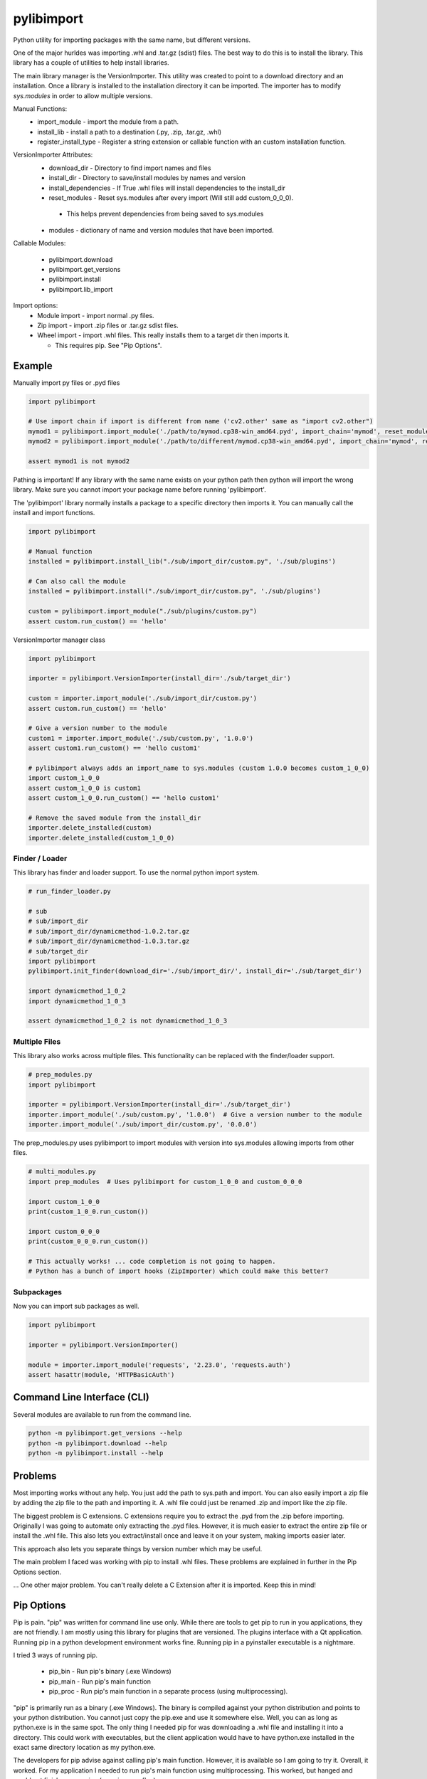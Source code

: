 ===========
pylibimport
===========
Python utility for importing packages with the same name, but different versions.

One of the major hurldes was importing .whl and .tar.gz (sdist) files. The best way to do this is to install the
library. This library has a couple of utilities to help install libraries.

The main library manager is the VersionImporter. This utility was created to point to a download directory and an
installation. Once a library is installed to the installation directory it can be imported. The importer has to modify
`sys.modules` in order to allow multiple versions.

Manual Functions:
  * import_module - import the module from a path.
  * install_lib - install a path to a destination (.py, .zip, .tar.gz, .whl)
  * register_install_type - Register a string extension or callable function with an custom installation function.


VersionImporter Attributes:
  * download_dir - Directory to find import names and files
  * install_dir - Directory to save/install modules by names and version
  * install_dependencies - If True .whl files will install dependencies to the install_dir
  * reset_modules - Reset sys.modules after every import (Will still add custom_0_0_0).

   * This helps prevent dependencies from being saved to sys.modules

  * modules - dictionary of name and version modules that have been imported.


Callable Modules:

  * pylibimport.download
  * pylibimport.get_versions
  * pylibimport.install
  * pylibimport.lib_import


Import options:
  * Module import - import normal .py files.
  * Zip import - import .zip files or .tar.gz sdist files.
  * Wheel import - import .whl files. This really installs them to a target dir then imports it.

    * This requires pip. See "Pip Options".


Example
=======

Manually import py files or .pyd files

.. code-block:: python

    import pylibimport

    # Use import chain if import is different from name ('cv2.other' same as "import cv2.other")
    mymod1 = pylibimport.import_module('./path/to/mymod.cp38-win_amd64.pyd', import_chain='mymod', reset_modules=True)
    mymod2 = pylibimport.import_module('./path/to/different/mymod.cp38-win_amd64.pyd', import_chain='mymod', reset_modules=True)

    assert mymod1 is not mymod2


Pathing is important! If any library with the same name exists on your python path then python will import the wrong
library. Make sure you cannot import your package name before running 'pylibimport'.


The 'pylibimport' library normally installs a package to a specific directory then imports it.
You can manually call the install and import functions.

.. code-block:: python

    import pylibimport

    # Manual function
    installed = pylibimport.install_lib("./sub/import_dir/custom.py", './sub/plugins')

    # Can also call the module
    installed = pylibimport.install("./sub/import_dir/custom.py", './sub/plugins')

    custom = pylibimport.import_module("./sub/plugins/custom.py")
    assert custom.run_custom() == 'hello'


VersionImporter manager class

.. code-block:: python

    import pylibimport

    importer = pylibimport.VersionImporter(install_dir='./sub/target_dir')

    custom = importer.import_module('./sub/import_dir/custom.py')
    assert custom.run_custom() == 'hello'

    # Give a version number to the module
    custom1 = importer.import_module('./sub/custom.py', '1.0.0')
    assert custom1.run_custom() == 'hello custom1'

    # pylibimport always adds an import_name to sys.modules (custom 1.0.0 becomes custom_1_0_0)
    import custom_1_0_0
    assert custom_1_0_0 is custom1
    assert custom_1_0_0.run_custom() == 'hello custom1'

    # Remove the saved module from the install_dir
    importer.delete_installed(custom)
    importer.delete_installed(custom_1_0_0)

Finder / Loader
~~~~~~~~~~~~~~~

This library has finder and loader support. To use the normal python import system.

.. code-block:: python

    # run_finder_loader.py

    # sub
    # sub/import_dir
    # sub/import_dir/dynamicmethod-1.0.2.tar.gz
    # sub/import_dir/dynamicmethod-1.0.3.tar.gz
    # sub/target_dir
    import pylibimport
    pylibimport.init_finder(download_dir='./sub/import_dir/', install_dir='./sub/target_dir')

    import dynamicmethod_1_0_2
    import dynamicmethod_1_0_3

    assert dynamicmethod_1_0_2 is not dynamicmethod_1_0_3


Multiple Files
~~~~~~~~~~~~~~

This library also works across multiple files. This functionality can be replaced with the finder/loader support.

.. code-block:: python

    # prep_modules.py
    import pylibimport

    importer = pylibimport.VersionImporter(install_dir='./sub/target_dir')
    importer.import_module('./sub/custom.py', '1.0.0')  # Give a version number to the module
    importer.import_module('./sub/import_dir/custom.py', '0.0.0')


The prep_modules.py uses pylibimport to import modules with version into sys.modules
allowing imports from other files.

.. code-block:: python

    # multi_modules.py
    import prep_modules  # Uses pylibimport for custom_1_0_0 and custom_0_0_0

    import custom_1_0_0
    print(custom_1_0_0.run_custom())

    import custom_0_0_0
    print(custom_0_0_0.run_custom())

    # This actually works! ... code completion is not going to happen.
    # Python has a bunch of import hooks (ZipImporter) which could make this better?


Subpackages
~~~~~~~~~~~

Now you can import sub packages as well.

.. code-block:: python

    import pylibimport

    importer = pylibimport.VersionImporter()

    module = importer.import_module('requests', '2.23.0', 'requests.auth')
    assert hasattr(module, 'HTTPBasicAuth')


Command Line Interface (CLI)
============================

Several modules are available to run from the command line.

.. code-block:: sh

    python -m pylibimport.get_versions --help
    python -m pylibimport.download --help
    python -m pylibimport.install --help


Problems
========

Most importing works without any help. You just add the path to sys.path and import.
You can also easily import a zip file by adding the zip file to the path and importing it.
A .whl file could just be renamed .zip and import like the zip file.

The biggest problem is C extensions. C extensions require you to extract the .pyd from the .zip before importing.
Originally I was going to automate only extracting the .pyd files. However, it is much easier to extract the
entire zip file or install the .whl file. This also lets you extract/install once and leave it on your system,
making imports easier later.

This approach also lets you separate things by version number which may be useful.

The main problem I faced was working with pip to install .whl files. These problems are explained in further in the
Pip Options section.

... One other major problem. You can't really delete a C Extension after it is imported. Keep this in mind!


Pip Options
===========

Pip is pain. "pip" was written for command line use only. While there are tools to get pip to run in you applications,
they are not friendly. I am mostly using this library for plugins that are versioned. The plugins interface with a Qt
application. Running pip in a python development environment works fine. Running pip in a pyinstaller executable is a
nightmare.

I tried 3 ways of running pip.

  * pip_bin - Run pip's binary (.exe Windows)
  * pip_main - Run pip's main function
  * pip_proc - Run pip's main function in a separate process (using multiprocessing).

"pip" is primarily run as a binary (.exe Windows). The binary is compiled against your python distribution and
points to your python distribution. You cannot just copy the pip.exe and use it somewhere else. Well, you can as long
as python.exe is in the same spot. The only thing I needed pip for was downloading a .whl file and installing it into
a directory. This could work with executables, but the client application would have to have python.exe installed in
the exact same directory location as my python.exe.

The developers for pip advise against calling pip's main function. However, it is available so I am going to try it.
Overall, it worked. For my application I needed to run pip's main function using multiprocessing. This worked, but
hanged and would not finish on occasion (see pip_proc_flag).

The other major thing I tried to do was installing source files with pip (directory with setup.py).
Of course I was using C extensions to speed up my application. Turns out when pip is compiling and installing
C Extensions it calls subprocess. Subprocess does not work in a pyinstaller executable. I tried hacking this to
replace all of pip's subprocess calls to multiprocessing and well it sort of worked. In the end I abandoned
installing from source. Just compile the .whl file yourself and have your application install the .whl file.


pip_main
~~~~~~~~
The pip_main option simply uses the main function found in pip. This is the default for this library.
Sometimes pip's main function will open a separate process which may cause problems with executables. I believe pip
opens a separate process when it is trying to install a directory with a setup.py file instead of a whl file.

.. code-block:: python

    import pylibimport

    pylibimport.VersionImporter.pip = pylibimport.pip_main


pip_proc
~~~~~~~~
The pip_proc option uses LightProcess to create a separate process and run pip_main.

.. code-block:: python

    import pylibimport

    pylibimport.VersionImporter.pip = pylibimport.pip_proc


pip_bin
~~~~~~~
I originally found running the binary is the most reliable way for installing packages. Unfortunately, when making an
executable this appears to work on your machine because the pip.exe path matches. On other machines this probably will
not work.

.. code-block:: python

    import pylibimport

    pylibimport.VersionImporter.pip = pylibimport.pip_bin


This can be extended to run the subprocess in shell mode.

.. code-block:: python

    import pylibimport

    def pip_shell(*args, **kwargs):
        return pylibimport.pip_bin(*args, shell=True, **kwargs)

    pylibimport.VersionImporter.pip = pip_shell




Numpy
~~~~~

Numpy is now supported if installed!

Old stuff below?

Don't try this with Numpy or .whl files that want to install Numpy. Numpy is compiled against other libraries
and the pathing gets messed up. I have not had any success importing numpy without a regular install.
I tried a lot of different ways on Windows 10 with Python 3.8 - 64 Bit.
I think I even tried Numpy found at https://www.lfd.uci.edu/~gohlke/pythonlibs/.

My ultimate solution is to use pip to install the library to a location and point to that location.


Future
======

I would like to learn more about python's import system. I would like to research how zipimport
works with the finder and loader. Unfortunately, I know myself, and it's probably not going to happen.
In the end I think Python will eventually add version import support anyway or this will be done by other pipenv
library or something. Future Python (4.0) syntax will probably be like qml :code:`import custom 1.0.0` where the
version is optional. That is just my guess.

My very long term goal is to make this a virtual environment replacement. Right now I have 50+ venv's on my computer.
I have one for every library that I develop. With this I also have a bunch of the same libraries installed.
My development environment is filled with duplicate libraries. This library can solve this problem. I do not have a
lot of time to develop this functionality, so it will take me a long time.


List and Download Versions
==========================

This library can find versions from a simple pypi index.

.. code-block:: sh

    >>> python -m pylibimport.get_versions requests

You can also download a package in a similar way

.. code-block:: sh

    >>> python -m pylibimport.download requests -v 2.23.0
    requests-2.23.0-py2.py3-none-any.whl saved!
